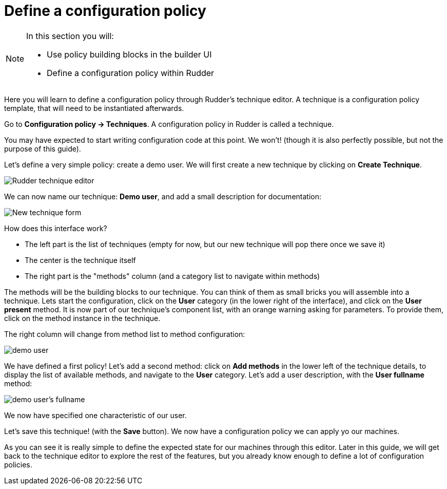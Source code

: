 = Define a configuration policy

[NOTE]

====

In this section you will:

* Use policy building blocks in the builder UI
* Define a configuration policy within Rudder

====

Here you will learn to define a configuration policy through Rudder's technique editor.
A technique is a configuration policy template, that will need to be instantiated afterwards.

Go to *Configuration policy -> Techniques*. A configuration policy in Rudder is called a technique.

You may have expected to start writing configuration code at this point. We won't!
(though it is also perfectly possible, but not the purpose of this guide).

Let's define a very simple policy: create a demo user. We will first create a new technique by clicking on *Create Technique*.

image::./tech-editor.png["Rudder technique editor", align="center"]

We can now name our technique: *Demo user*, and add a small description for documentation:

image::./new.png["New technique form", align="center"]

How does this interface work?

* The left part is the list of techniques (empty for now, but our new technique will pop there once we save it)
* The center is the technique itself
* The right part is the "methods" column (and a category list to navigate within methods)

The methods will be the building blocks to our technique. You can think of them as small bricks
you will assemble into a technique. Lets start the configuration, click on the *User* category (in the lower right of the interface),
and click on the *User present* method.
It is now part of our technique's component list, with an orange warning asking for parameters. To provide them, click on the method instance in the technique.

The right column will change from method list to method configuration:

image::./demo.png["demo user", align="center"]

We have defined a first policy! Let's add a second method: click on *Add methods*
in the lower left of the technique details, to display the list of available methods,
and navigate to the *User* category. Let's add a user description, with the *User fullname* method:

image::./fullname.png["demo user's fullname", align="center"]

We now have specified one characteristic of our user.

Let's save this technique! (with the *Save* button). We now have a configuration policy
we can apply yo our machines.

As you can see it is really simple to define the expected state for our machines
through this editor.
Later in this guide, we will get back to the technique editor to explore the rest
of the features, but you already know enough to define a lot of configuration policies.
